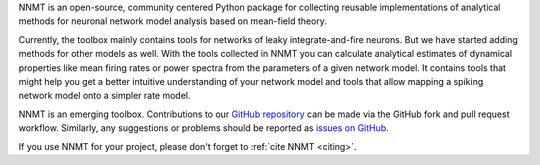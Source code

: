 NNMT is an open-source, community centered Python package for collecting
reusable implementations of analytical methods for neuronal network model
analysis based on mean-field theory.

Currently, the toolbox mainly contains tools for networks of leaky
integrate-and-fire neurons. But we have started adding methods for other models
as well. With the tools collected in NNMT you can calculate analytical
estimates of dynamical properties like mean firing rates or power spectra from
the parameters of a given network model. It contains tools that might help you
get a better intuitive understanding of your network model and tools that allow
mapping a spiking network model onto a simpler rate model.

NNMT is an emerging toolbox. Contributions to our `GitHub repository
<https://github.com/INM-6/nnmt>`_ can be made via the GitHub fork and pull
request workflow. Similarly, any suggestions or problems should be reported as
`issues on GitHub <https://github.com/INM-6/nnmt/issues>`_.

If you use NNMT for your project, please don't forget to
:ref:`cite NNMT <citing>`.